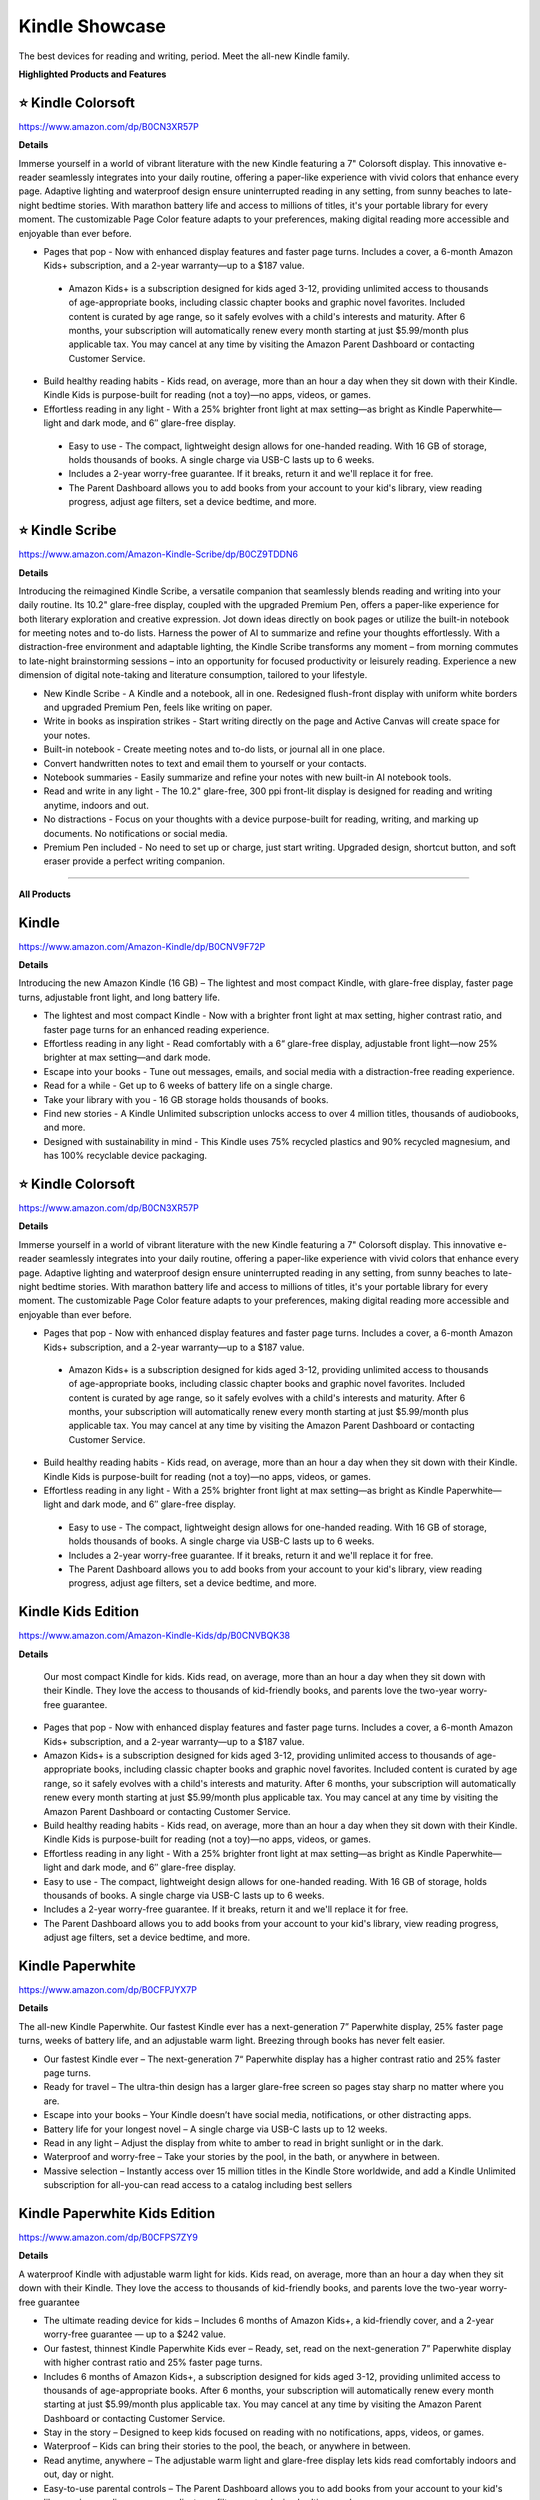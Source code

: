 Kindle Showcase
###########

The best devices for reading and writing, period. Meet the all-new Kindle family.

.. image:: images/kindle_showcase.png
    :alt: kindle showcase

**Highlighted Products and Features**

⭐ Kindle Colorsoft 
**********

https://www.amazon.com/dp/B0CN3XR57P

**Details**


Immerse yourself in a world of vibrant literature with the new Kindle featuring a 7" Colorsoft display. This innovative e-reader seamlessly integrates into your daily routine, offering a paper-like experience with vivid colors that enhance every page. Adaptive lighting and waterproof design ensure uninterrupted reading in any setting, from sunny beaches to late-night bedtime stories. With marathon battery life and access to millions of titles, it's your portable library for every moment. The customizable Page Color feature adapts to your preferences, making digital reading more accessible and enjoyable than ever before.


* Pages that pop - Now with enhanced display features and faster page turns. Includes a cover, a 6-month Amazon Kids+ subscription, and a 2-year warranty—up to a $187 value. 
 * Amazon Kids+ is a subscription designed for kids aged 3-12, providing unlimited access to thousands of age-appropriate books, including classic chapter books and graphic novel favorites. Included content is curated by age range, so it safely evolves with a child's interests and maturity. After 6 months, your subscription will automatically renew every month starting at just $5.99/month plus applicable tax. You may cancel at any time by visiting the Amazon Parent Dashboard or contacting Customer Service.
* Build healthy reading habits - Kids read, on average, more than an hour a day when they sit down with their Kindle. Kindle Kids is purpose-built for reading (not a toy)—no apps, videos, or games.
* Effortless reading in any light - With a 25% brighter front light at max setting—as bright as Kindle Paperwhite—light and dark mode, and 6″ glare-free display. 
 * Easy to use - The compact, lightweight design allows for one-handed reading. With 16 GB of storage, holds thousands of books. A single charge via USB-C lasts up to 6 weeks.
 * Includes a 2-year worry-free guarantee. If it breaks, return it and we'll replace it for free.
 * The Parent Dashboard allows you to add books from your account to your kid's library, view reading progress, adjust age filters, set a device bedtime, and more.


⭐ Kindle Scribe 
**********

https://www.amazon.com/Amazon-Kindle-Scribe/dp/B0CZ9TDDN6

**Details**


Introducing the reimagined Kindle Scribe, a versatile companion that seamlessly blends reading and writing into your daily routine. Its 10.2" glare-free display, coupled with the upgraded Premium Pen, offers a paper-like experience for both literary exploration and creative expression. Jot down ideas directly on book pages or utilize the built-in notebook for meeting notes and to-do lists. Harness the power of AI to summarize and refine your thoughts effortlessly. With a distraction-free environment and adaptable lighting, the Kindle Scribe transforms any moment – from morning commutes to late-night brainstorming sessions – into an opportunity for focused productivity or leisurely reading. Experience a new dimension of digital note-taking and literature consumption, tailored to your lifestyle.

* New Kindle Scribe - A Kindle and a notebook, all in one. Redesigned flush-front display with uniform white borders and upgraded Premium Pen, feels like writing on paper.
* Write in books as inspiration strikes - Start writing directly on the page and Active Canvas will create space for your notes.
* Built-in notebook - Create meeting notes and to-do lists, or journal all in one place.
* Convert handwritten notes to text and email them to yourself or your contacts.
* Notebook summaries - Easily summarize and refine your notes with new built-in AI notebook tools.
* Read and write in any light - The 10.2" glare-free, 300 ppi front-lit display is designed for reading and writing anytime, indoors and out.
* No distractions - Focus on your thoughts with a device purpose-built for reading, writing, and marking up documents. No notifications or social media.
* Premium Pen included - No need to set up or charge, just start writing. Upgraded design, shortcut button, and soft eraser provide a perfect writing companion.

------------

**All Products** 

Kindle 
**********

https://www.amazon.com/Amazon-Kindle/dp/B0CNV9F72P

**Details**


Introducing the new Amazon Kindle (16 GB) – The lightest and most compact Kindle, with glare-free display, faster page turns, adjustable front light, and long battery life.

* The lightest and most compact Kindle - Now with a brighter front light at max setting, higher contrast ratio, and faster page turns for an enhanced reading experience.
* Effortless reading in any light - Read comfortably with a 6“ glare-free display, adjustable front light—now 25% brighter at max setting—and dark mode.
* Escape into your books - Tune out messages, emails, and social media with a distraction-free reading experience.
* Read for a while - Get up to 6 weeks of battery life on a single charge.
* Take your library with you - 16 GB storage holds thousands of books.
* Find new stories - A Kindle Unlimited subscription unlocks access to over 4 million titles, thousands of audiobooks, and more.
* Designed with sustainability in mind - This Kindle uses 75% recycled plastics and 90% recycled magnesium, and has 100% recyclable device packaging.


⭐ Kindle Colorsoft 
**********

https://www.amazon.com/dp/B0CN3XR57P

**Details**


Immerse yourself in a world of vibrant literature with the new Kindle featuring a 7" Colorsoft display. This innovative e-reader seamlessly integrates into your daily routine, offering a paper-like experience with vivid colors that enhance every page. Adaptive lighting and waterproof design ensure uninterrupted reading in any setting, from sunny beaches to late-night bedtime stories. With marathon battery life and access to millions of titles, it's your portable library for every moment. The customizable Page Color feature adapts to your preferences, making digital reading more accessible and enjoyable than ever before.


* Pages that pop - Now with enhanced display features and faster page turns. Includes a cover, a 6-month Amazon Kids+ subscription, and a 2-year warranty—up to a $187 value.
 * Amazon Kids+ is a subscription designed for kids aged 3-12, providing unlimited access to thousands of age-appropriate books, including classic chapter books and graphic novel favorites. Included content is curated by age range, so it safely evolves with a child's interests and maturity. After 6 months, your subscription will automatically renew every month starting at just $5.99/month plus applicable tax. You may cancel at any time by visiting the Amazon Parent Dashboard or contacting Customer Service.
* Build healthy reading habits - Kids read, on average, more than an hour a day when they sit down with their Kindle. Kindle Kids is purpose-built for reading (not a toy)—no apps, videos, or games.
* Effortless reading in any light - With a 25% brighter front light at max setting—as bright as Kindle Paperwhite—light and dark mode, and 6″ glare-free display.
 * Easy to use - The compact, lightweight design allows for one-handed reading. With 16 GB of storage, holds thousands of books. A single charge via USB-C lasts up to 6 weeks.
 * Includes a 2-year worry-free guarantee. If it breaks, return it and we'll replace it for free.
 * The Parent Dashboard allows you to add books from your account to your kid's library, view reading progress, adjust age filters, set a device bedtime, and more.


Kindle Kids Edition 
**********

https://www.amazon.com/Amazon-Kindle-Kids/dp/B0CNVBQK38

**Details**
 
 Our most compact Kindle for kids. Kids read, on average, more than an hour a day when they sit down with their Kindle. They love the access to thousands of kid-friendly books, and parents love the two-year worry-free guarantee.

* Pages that pop - Now with enhanced display features and faster page turns. Includes a cover, a 6-month Amazon Kids+ subscription, and a 2-year warranty—up to a $187 value.
* Amazon Kids+ is a subscription designed for kids aged 3-12, providing unlimited access to thousands of age-appropriate books, including classic chapter books and graphic novel favorites. Included content is curated by age range, so it safely evolves with a child's interests and maturity. After 6 months, your subscription will automatically renew every month starting at just $5.99/month plus applicable tax. You may cancel at any time by visiting the Amazon Parent Dashboard or contacting Customer Service.
* Build healthy reading habits - Kids read, on average, more than an hour a day when they sit down with their Kindle. Kindle Kids is purpose-built for reading (not a toy)—no apps, videos, or games.
* Effortless reading in any light - With a 25% brighter front light at max setting—as bright as Kindle Paperwhite—light and dark mode, and 6″ glare-free display.
* Easy to use - The compact, lightweight design allows for one-handed reading. With 16 GB of storage, holds thousands of books. A single charge via USB-C lasts up to 6 weeks.
* Includes a 2-year worry-free guarantee. If it breaks, return it and we'll replace it for free.
* The Parent Dashboard allows you to add books from your account to your kid's library, view reading progress, adjust age filters, set a device bedtime, and more.


Kindle Paperwhite 
**********

https://www.amazon.com/dp/B0CFPJYX7P

**Details**


The all-new Kindle Paperwhite. Our fastest Kindle ever has a next-generation 7” Paperwhite display, 25% faster page turns, weeks of battery life, and an adjustable warm light. Breezing through books has never felt easier.

* Our fastest Kindle ever – The next-generation 7“ Paperwhite display has a higher contrast ratio and 25% faster page turns.
* Ready for travel – The ultra-thin design has a larger glare-free screen so pages stay sharp no matter where you are.
* Escape into your books – Your Kindle doesn’t have social media, notifications, or other distracting apps.
* Battery life for your longest novel – A single charge via USB-C lasts up to 12 weeks.
* Read in any light – Adjust the display from white to amber to read in bright sunlight or in the dark.
* Waterproof and worry-free – Take your stories by the pool, in the bath, or anywhere in between.
* Massive selection – Instantly access over 15 million titles in the Kindle Store worldwide, and add a Kindle Unlimited subscription for all-you-can read access to a catalog including best sellers


Kindle Paperwhite Kids Edition 
**********

https://www.amazon.com/dp/B0CFPS7ZY9

**Details**
 
A waterproof Kindle with adjustable warm light for kids. Kids read, on average, more than an hour a day when they sit down with their Kindle. They love the access to thousands of kid-friendly books, and parents love the two-year worry-free guarantee

*  The ultimate reading device for kids – Includes 6 months of Amazon Kids+, a kid-friendly cover, and a 2-year worry-free guarantee — up to a $242 value.
*  Our fastest, thinnest Kindle Paperwhite Kids ever – Ready, set, read on the next-generation 7” Paperwhite display with higher contrast ratio and 25% faster page turns.
*  Includes 6 months of Amazon Kids+, a subscription designed for kids aged 3-12, providing unlimited access to thousands of age-appropriate books. After 6 months, your subscription will automatically renew every month starting at just $5.99/month plus applicable tax. You may cancel at any time by visiting the Amazon Parent Dashboard or contacting Customer Service.
*  Stay in the story – Designed to keep kids focused on reading with no notifications, apps, videos, or games.
*  Waterproof – Kids can bring their stories to the pool, the beach, or anywhere in between.
*  Read anytime, anywhere – The adjustable warm light and glare-free display lets kids read comfortably indoors and out, day or night.
*  Easy-to-use parental controls – The Parent Dashboard allows you to add books from your account to your kid's library, view reading progress, adjust age filters, set a device bedtime, and more.


Kindle Paperwhite Signature Edition 
**********

https://www.amazon.com/dp/B0CFPP8C33

**Details**
 

The all-new Kindle Paperwhite. Our fastest Kindle ever, with wireless charging and auto-adjusting front light has a next-generation 7” Paperwhite display, 25% faster page turns, weeks of battery life, and an adjustable warm light. Breezing through books has never felt easier.

* Our fastest Kindle ever – The next-generation 7“ Paperwhite display has a higher contrast ratio with 25% faster page turns.
* Upgrade your reading experience – The Signature Edition features an auto-adjusting front light, wireless charging, and 32 GB storage.
* Ready for travel – The ultra-thin design has a larger glare-free screen so pages stay sharp no matter where you are.
* Escape into your books – Your Kindle doesn’t have social media, notifications, or other distracting apps.
* Adapts to your surroundings – The auto-adjusting front light lets you read in the brightest sunlight or late into the night.
* Battery life for marathon reading – A single charge via USB-C lasts up to 12 weeks, or power up with a wireless charging dock (sold separately).
* Waterproof and worry-free – Take your stories by the pool, in the bath, or anywhere in between.
* Massive selection – Instantly access over 15 million titles in the Kindle Store worldwide, and add a Kindle Unlimited subscription for all-you-can read access to a catalog including best sellers.


⭐ Kindle Scribe  
**********

https://www.amazon.com/Amazon-Kindle-Scribe/dp/B0CZ9TDDN6

**Details**


Introducing the reimagined Kindle Scribe, a versatile companion that seamlessly blends reading and writing into your daily routine. Its 10.2" glare-free display, coupled with the upgraded Premium Pen, offers a paper-like experience for both literary exploration and creative expression. Jot down ideas directly on book pages or utilize the built-in notebook for meeting notes and to-do lists. Harness the power of AI to summarize and refine your thoughts effortlessly. With a distraction-free environment and adaptable lighting, the Kindle Scribe transforms any moment – from morning commutes to late-night brainstorming sessions – into an opportunity for focused productivity or leisurely reading. Experience a new dimension of digital note-taking and literature consumption, tailored to your lifestyle.

* New Kindle Scribe - A Kindle and a notebook, all in one. Redesigned flush-front display with uniform white borders and upgraded Premium Pen, feels like writing on paper.
* Write in books as inspiration strikes - Start writing directly on the page and Active Canvas will create space for your notes.
* Built-in notebook - Create meeting notes and to-do lists, or journal all in one place.
* Convert handwritten notes to text and email them to yourself or your contacts.
* Notebook summaries - Easily summarize and refine your notes with new built-in AI notebook tools.
* Read and write in any light - The 10.2" glare-free, 300 ppi front-lit display is designed for reading and writing anytime, indoors and out.
* No distractions - Focus on your thoughts with a device purpose-built for reading, writing, and marking up documents. No notifications or social media.
* Premium Pen included - No need to set up or charge, just start writing. Upgraded design, shortcut button, and soft eraser provide a perfect writing companion.




